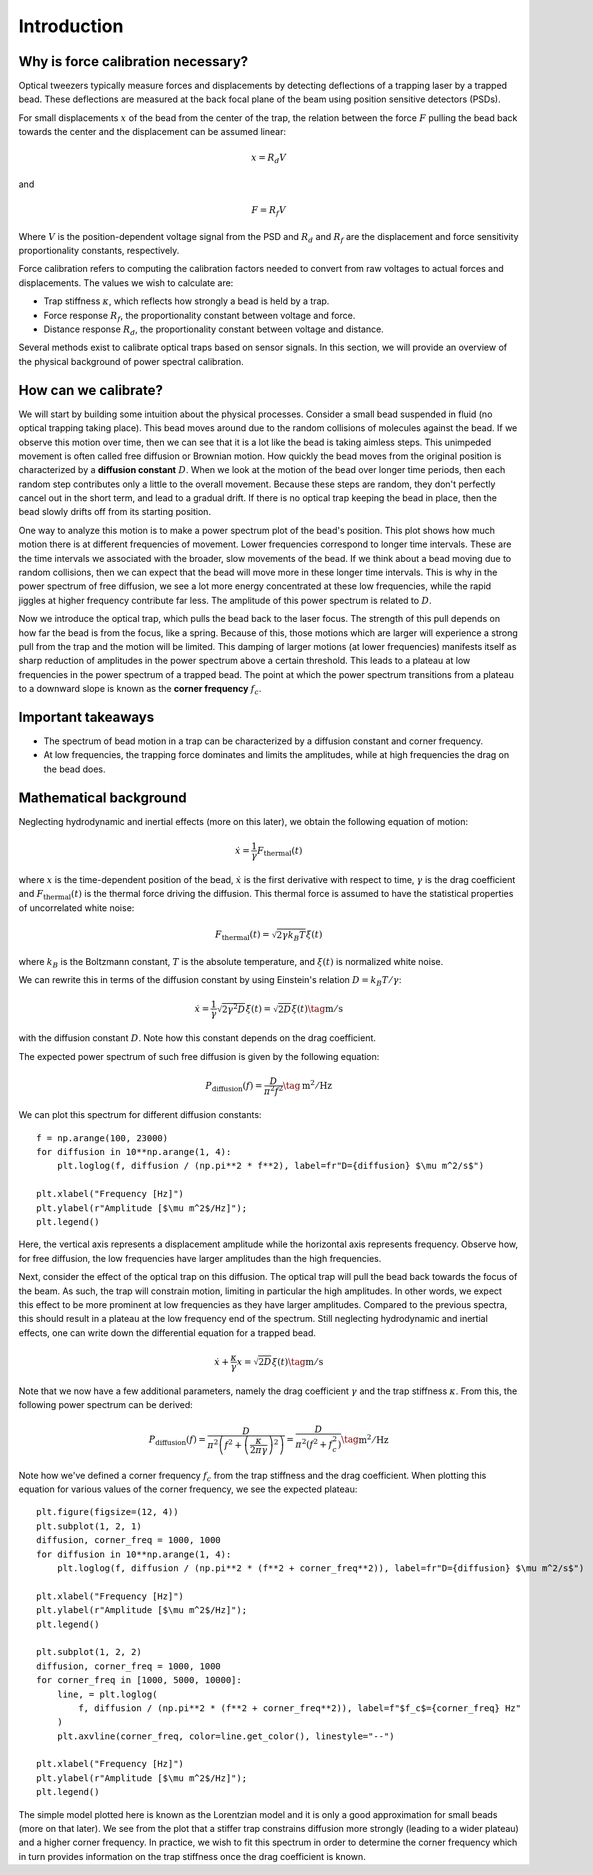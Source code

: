 Introduction
============

.. only:: html

    :nbexport:`Download this page as a Jupyter notebook <self>`

Why is force calibration necessary?
-----------------------------------

Optical tweezers typically measure forces and displacements by detecting deflections of a trapping laser by a trapped bead.
These deflections are measured at the back focal plane of the beam using position sensitive detectors (PSDs).

.. image:: figures/back_focal.png
  :nbattach:

For small displacements :math:`x` of the bead from the center of the trap, the relation between the force
:math:`F` pulling the bead back towards the center and the displacement can be assumed linear:

.. math::

    x = R_d V

and

.. math::

    F = R_f V

Where :math:`V` is the position-dependent voltage signal from the PSD and :math:`R_d` and :math:`R_f`
are the displacement and force sensitivity proportionality constants, respectively.

Force calibration refers to computing the calibration factors needed to convert from raw voltages to
actual forces and displacements. The values we wish to calculate are:

- Trap stiffness :math:`\kappa`, which reflects how strongly a bead is held by a trap.
- Force response :math:`R_f`, the proportionality constant between voltage and force.
- Distance response :math:`R_d`, the proportionality constant between voltage and distance.

Several methods exist to calibrate optical traps based on sensor signals.
In this section, we will provide an overview of the physical background of power spectral calibration.

How can we calibrate?
---------------------

We will start by building some intuition about the physical processes.
Consider a small bead suspended in fluid (no optical trapping taking place).
This bead moves around due to the random collisions of molecules against the bead.
If we observe this motion over time, then we can see that it is a lot like the bead is taking aimless steps.
This unimpeded movement is often called free diffusion or Brownian motion.
How quickly the bead moves from the original position is characterized by a **diffusion constant** :math:`D`.
When we look at the motion of the bead over longer time periods, then each random step contributes
only a little to the overall movement. Because these steps are random, they don't perfectly cancel
out in the short term, and lead to a gradual drift. If there is no optical trap keeping the bead in
place, then the bead slowly drifts off from its starting position.

One way to analyze this motion is to make a power spectrum plot of the bead's position.
This plot shows how much motion there is at different frequencies of movement.
Lower frequencies correspond to longer time intervals.
These are the time intervals we associated with the broader, slow movements of the bead.
If we think about a bead moving due to random collisions, then we can expect that the bead will move
more in these longer time intervals. This is why in the power spectrum of free diffusion, we see a
lot more energy concentrated at these low frequencies, while the rapid jiggles at higher frequency
contribute far less. The amplitude of this power spectrum is related to :math:`D`.

.. image:: figures/sim_trap_opt.gif
  :nbattach:

Now we introduce the optical trap, which pulls the bead back to the laser focus.
The strength of this pull depends on how far the bead is from the focus, like a spring.
Because of this, those motions which are larger will experience a strong pull from the trap and the
motion will be limited. This damping of larger motions (at lower frequencies) manifests itself as
sharp reduction of amplitudes in the power spectrum above a certain threshold.
This leads to a plateau at low frequencies in the power spectrum of a trapped bead.
The point at which the power spectrum transitions from a plateau to a downward slope
is known as the **corner frequency** :math:`f_c`.

Important takeaways
-------------------

- The spectrum of bead motion in a trap can be characterized by a diffusion constant and corner frequency.
- At low frequencies, the trapping force dominates and limits the amplitudes, while at high frequencies the drag on the bead does.

Mathematical background
-----------------------

Neglecting hydrodynamic and inertial effects (more on this later), we obtain the following equation of motion:

.. math::

    \dot{x} = \frac{1}{\gamma} F_\mathrm{thermal}(t)

where :math:`x` is the time-dependent position of the bead, :math:`\dot{x}` is the first derivative
with respect to time, :math:`\gamma`  is the drag coefficient and :math:`F_\mathrm{thermal}(t)` is the thermal
force driving the diffusion. This thermal force is assumed to have the statistical properties of
uncorrelated white noise:

.. math::

    F_\mathrm{thermal}(t) = \sqrt{2 \gamma k_B T} \xi(t)

where :math:`k_B` is the Boltzmann constant, :math:`T` is the absolute temperature, and
:math:`\xi(t)` is normalized white noise.

We can rewrite this in terms of the diffusion constant by using Einstein's relation :math:`D = k_B T / \gamma`:

.. math::

    \dot{x} = \frac{1}{\gamma} \sqrt{2 \gamma^2 D} \xi(t) = \sqrt{2D} \xi (t) \tag{$\mathrm{m/s}$}

with the diffusion constant :math:`D`.
Note how this constant depends on the drag coefficient.

The expected power spectrum of such free diffusion is given by the following equation:

.. math::

    P_\mathrm{diffusion}(f) = \frac{D}{\pi^2 f^2} \tag{$\mathrm{m^2/Hz}$}

We can plot this spectrum for different diffusion constants::

    f = np.arange(100, 23000)
    for diffusion in 10**np.arange(1, 4):
        plt.loglog(f, diffusion / (np.pi**2 * f**2), label=fr"D={diffusion} $\mu m^2/s$")

    plt.xlabel("Frequency [Hz]")
    plt.ylabel(r"Amplitude [$\mu m^2$/Hz]");
    plt.legend()

.. image:: figures/diffusion_spectra.png

Here, the vertical axis represents a displacement amplitude while the horizontal axis represents frequency.
Observe how, for free diffusion, the low frequencies have larger amplitudes than the high frequencies.

Next, consider the effect of the optical trap on this diffusion.
The optical trap will pull the bead back towards the focus of the beam.
As such, the trap will constrain motion, limiting in particular the high amplitudes.
In other words, we expect this effect to be more prominent at low frequencies as they have larger amplitudes.
Compared to the previous spectra, this should result in a plateau at the low frequency end of the spectrum.
Still neglecting hydrodynamic and inertial effects, one can write down the differential equation for a trapped bead.

.. math::

    \dot{x} + \frac{\kappa}{\gamma} x = \sqrt{2D} \xi (t) \tag{$\mathrm{m/s}$}

Note that we now have a few additional parameters, namely the drag coefficient :math:`\gamma` and the trap stiffness :math:`\kappa`.
From this, the following power spectrum can be derived:

.. math::

    P_{\mathrm{diffusion}}(f) = \frac{D}{\pi^2 \left(f^2 + \left(\frac{\kappa}{2 \pi \gamma}\right)^2\right)}
    = \frac{D}{\pi^2 \left(f^2 + f_c^2\right) } \tag{$\mathrm{m^2/Hz}$}

Note how we've defined a corner frequency :math:`f_c` from the trap stiffness and the drag coefficient.
When plotting this equation for various values of the corner frequency, we see the expected plateau::

    plt.figure(figsize=(12, 4))
    plt.subplot(1, 2, 1)
    diffusion, corner_freq = 1000, 1000
    for diffusion in 10**np.arange(1, 4):
        plt.loglog(f, diffusion / (np.pi**2 * (f**2 + corner_freq**2)), label=fr"D={diffusion} $\mu m^2/s$")

    plt.xlabel("Frequency [Hz]")
    plt.ylabel(r"Amplitude [$\mu m^2$/Hz]");
    plt.legend()

    plt.subplot(1, 2, 2)
    diffusion, corner_freq = 1000, 1000
    for corner_freq in [1000, 5000, 10000]:
        line, = plt.loglog(
            f, diffusion / (np.pi**2 * (f**2 + corner_freq**2)), label=f"$f_c$={corner_freq} Hz"
        )
        plt.axvline(corner_freq, color=line.get_color(), linestyle="--")

    plt.xlabel("Frequency [Hz]")
    plt.ylabel(r"Amplitude [$\mu m^2$/Hz]");
    plt.legend()

.. image:: figures/lorentzians.png

The simple model plotted here is known as the Lorentzian model and it is only a good approximation
for small beads (more on that later). We see from the plot that a stiffer trap constrains diffusion
more strongly (leading to a wider plateau) and a higher corner frequency. In practice, we wish to fit
this spectrum in order to determine the corner frequency which in turn provides information on the
trap stiffness once the drag coefficient is known.
